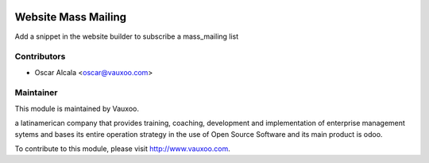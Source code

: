 .. image:: https://img.shields.io/badge/licence-AGPL--3-blue.svg
    :alt: License: AGPL-3

Website Mass Mailing
====================

Add a snippet in the website builder to subscribe a mass_mailing list

Contributors
------------

* Oscar Alcala <oscar@vauxoo.com>

Maintainer
----------

.. image:: https://www.vauxoo.com/logo.png
   :alt: Vauxoo
   :target: https://vauxoo.com

This module is maintained by Vauxoo.

a latinamerican company that provides training, coaching,
development and implementation of enterprise management
sytems and bases its entire operation strategy in the use
of Open Source Software and its main product is odoo.

To contribute to this module, please visit http://www.vauxoo.com.
